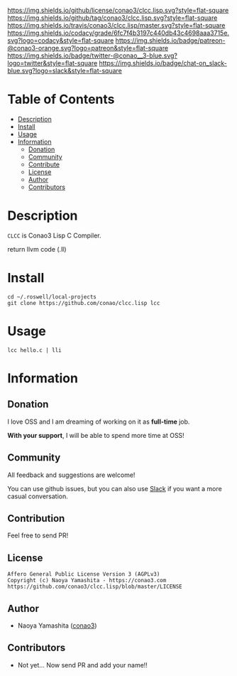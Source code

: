 #+author: conao3
#+date: <2018-10-25 Thu>

[[https://github.com/conao3/clcc.lisp][https://raw.githubusercontent.com/conao3/files/master/blob/headers/png/clcc.lisp.png]]
[[https://github.com/conao3/clcc.lisp/blob/master/LICENSE][https://img.shields.io/github/license/conao3/clcc.lisp.svg?style=flat-square]]
[[https://github.com/conao3/clcc.lisp/releases][https://img.shields.io/github/tag/conao3/clcc.lisp.svg?style=flat-square]]
[[https://travis-ci.org/conao3/clcc.lisp][https://img.shields.io/travis/conao3/clcc.lisp/master.svg?style=flat-square]]
[[https://app.codacy.com/project/conao3/clcc.lisp/dashboard][https://img.shields.io/codacy/grade/6fc7f4b3197c440db43c4698aaa3715e.svg?logo=codacy&style=flat-square]]
[[https://www.patreon.com/conao3][https://img.shields.io/badge/patreon-@conao3-orange.svg?logo=patreon&style=flat-square]]
[[https://twitter.com/conao_3][https://img.shields.io/badge/twitter-@conao__3-blue.svg?logo=twitter&style=flat-square]]
[[https://join.slack.com/t/conao3-support/shared_invite/enQtNTg2MTY0MjkzOTU0LTFjOTdhOTFiNTM2NmY5YTE5MTNlYzNiOTE2MTZlZWZkNDEzZmRhN2E0NjkwMWViZTZiYjA4MDUxYTUzNDZiNjY][https://img.shields.io/badge/chat-on_slack-blue.svg?logo=slack&style=flat-square]]

* Table of Contents
- [[#description][Description]]
- [[#install][Install]]
- [[#usage][Usage]]
- [[#information][Information]]
  - [[#donation][Donation]]
  - [[#community][Community]]
  - [[#contribute][Contribute]]
  - [[#license][License]]
  - [[#author][Author]]
  - [[#contributors][Contributors]]

* Description
~CLCC~ is Conao3 Lisp C Compiler.

return llvm code (.ll)

* Install
#+begin_src shell
  cd ~/.roswell/local-projects
  git clone https://github.com/conao/clcc.lisp lcc
#+end_src

* Usage
#+begin_src shell
  lcc hello.c | lli
#+end_src

* Information
** Donation
I love OSS and I am dreaming of working on it as *full-time* job.

*With your support*, I will be able to spend more time at OSS!

[[https://www.patreon.com/conao3][https://c5.patreon.com/external/logo/become_a_patron_button.png]]

** Community
All feedback and suggestions are welcome!

You can use github issues, but you can also use [[https://join.slack.com/t/conao3-support/shared_invite/enQtNTg2MTY0MjkzOTU0LTFjOTdhOTFiNTM2NmY5YTE5MTNlYzNiOTE2MTZlZWZkNDEzZmRhN2E0NjkwMWViZTZiYjA4MDUxYTUzNDZiNjY][Slack]]
if you want a more casual conversation.

** Contribution
Feel free to send PR!

** License
#+begin_example
  Affero General Public License Version 3 (AGPLv3)
  Copyright (c) Naoya Yamashita - https://conao3.com
  https://github.com/conao3/clcc.lisp/blob/master/LICENSE
#+end_example

** Author
- Naoya Yamashita ([[https://github.com/conao3][conao3]])

** Contributors
- Not yet... Now send PR and add your name!!
